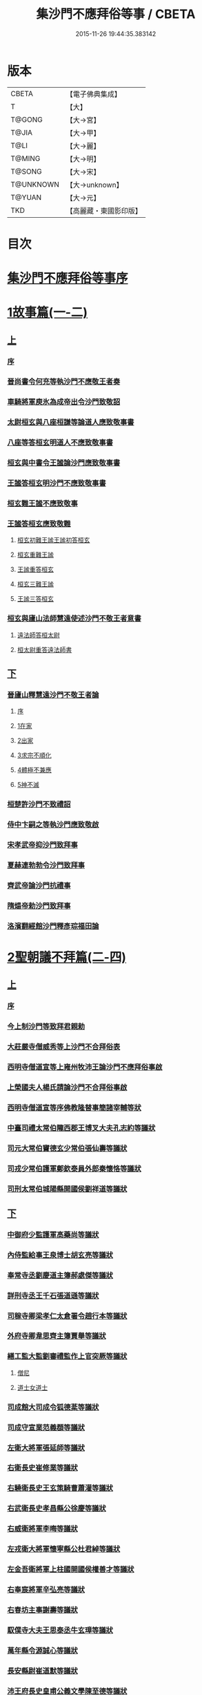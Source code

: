 #+TITLE: 集沙門不應拜俗等事 / CBETA
#+DATE: 2015-11-26 19:44:35.383142
* 版本
 |     CBETA|【電子佛典集成】|
 |         T|【大】     |
 |    T@GONG|【大→宮】   |
 |     T@JIA|【大→甲】   |
 |      T@LI|【大→麗】   |
 |    T@MING|【大→明】   |
 |    T@SONG|【大→宋】   |
 | T@UNKNOWN|【大→unknown】|
 |    T@YUAN|【大→元】   |
 |       TKD|【高麗藏・東國影印版】|

* 目次
* [[file:KR6r0141_001.txt::001-0443a3][集沙門不應拜俗等事序]]
* [[file:KR6r0141_001.txt::0443b28][1故事篇(一-二)]]
** [[file:KR6r0141_001.txt::0443b28][上]]
*** [[file:KR6r0141_001.txt::0443b29][序]]
*** [[file:KR6r0141_001.txt::0443c18][晉尚書令何充等執沙門不應敬王者奏]]
*** [[file:KR6r0141_001.txt::0444a3][車騎將軍庾氷為成帝出令沙門致敬詔]]
*** [[file:KR6r0141_001.txt::0444c12][太尉桓玄與八座桓謙等論道人應致敬事書]]
*** [[file:KR6r0141_001.txt::0445a3][八座等答桓玄明道人不應致敬事書]]
*** [[file:KR6r0141_001.txt::0445a20][桓玄與中書令王謐論沙門應致敬事書]]
*** [[file:KR6r0141_001.txt::0445a25][王謐答桓玄明沙門不應致敬事書]]
*** [[file:KR6r0141_001.txt::0445b18][桓玄難王謐不應致敬事]]
*** [[file:KR6r0141_001.txt::0445c21][王謐答桓玄應致敬難]]
**** [[file:KR6r0141_001.txt::0445c22][桓玄初難王謐王謐初答桓玄]]
**** [[file:KR6r0141_001.txt::0446b16][桓玄重難王謐]]
**** [[file:KR6r0141_001.txt::0446c20][王謐重答桓玄]]
**** [[file:KR6r0141_001.txt::0447b11][桓玄三難王謐]]
**** [[file:KR6r0141_001.txt::0447c7][王謐三答桓玄]]
*** [[file:KR6r0141_001.txt::0447c19][桓玄與廬山法師慧遠使述沙門不敬王者意書]]
**** [[file:KR6r0141_001.txt::0447c28][遠法師答桓太尉]]
**** [[file:KR6r0141_001.txt::0448b25][桓太尉重答遠法師書]]
** [[file:KR6r0141_002.txt::002-0448c20][下]]
*** [[file:KR6r0141_002.txt::0449a2][晉廬山釋慧遠沙門不敬王者論]]
**** [[file:KR6r0141_002.txt::0449a3][序]]
**** [[file:KR6r0141_002.txt::0449a12][1在家]]
**** [[file:KR6r0141_002.txt::0449b7][2出家]]
**** [[file:KR6r0141_002.txt::0449b26][3求宗不順化]]
**** [[file:KR6r0141_002.txt::0449c26][4體極不兼應]]
**** [[file:KR6r0141_002.txt::0450b12][5神不滅]]
*** [[file:KR6r0141_002.txt::0451b11][桓楚許沙門不致禮詔]]
*** [[file:KR6r0141_002.txt::0451b17][侍中卞嗣之等執沙門應致敬啟]]
*** [[file:KR6r0141_002.txt::0451c29][宋孝武帝抑沙門致拜事]]
*** [[file:KR6r0141_002.txt::0452a24][夏赫連勃勃令沙門致拜事]]
*** [[file:KR6r0141_002.txt::0452b1][齊武帝論沙門抗禮事]]
*** [[file:KR6r0141_002.txt::0452b16][隋煬帝勅沙門致拜事]]
*** [[file:KR6r0141_002.txt::0452c2][洛濱翻經館沙門釋彥琮福田論]]
* [[file:KR6r0141_003.txt::003-0454c28][2聖朝議不拜篇(二-四)]]
** [[file:KR6r0141_003.txt::003-0454c28][上]]
*** [[file:KR6r0141_003.txt::003-0454c29][序]]
*** [[file:KR6r0141_003.txt::0455a23][今上制沙門等致拜君親勅]]
*** [[file:KR6r0141_003.txt::0455b5][大莊嚴寺僧威秀等上沙門不合拜俗表]]
*** [[file:KR6r0141_003.txt::0455c12][西明寺僧道宣等上雍州牧沛王論沙門不應拜俗事啟]]
*** [[file:KR6r0141_003.txt::0456a5][上榮國夫人楊氏請論沙門不合拜俗事啟]]
*** [[file:KR6r0141_003.txt::0456b2][西明寺僧道宣等序佛教隆替事簡諸宰輔等狀]]
*** [[file:KR6r0141_003.txt::0457c28][中臺司禮太常伯隴西郡王博叉大夫孔志約等議狀]]
*** [[file:KR6r0141_003.txt::0458a14][司元大常伯竇德玄少常伯張仙壽等議狀]]
*** [[file:KR6r0141_003.txt::0458b2][司戎少常伯護軍鄭欽泰員外郎秦懷恪等議狀]]
*** [[file:KR6r0141_003.txt::0459c4][司刑太常伯城陽縣開國侯劉祥道等議狀]]
** [[file:KR6r0141_004.txt::004-0459c20][下]]
*** [[file:KR6r0141_004.txt::0460a26][中御府少監護軍高藥尚等議狀]]
*** [[file:KR6r0141_004.txt::0460b10][內侍監給事王泉博士胡玄亮等議狀]]
*** [[file:KR6r0141_004.txt::0460b29][奉常寺丞劉慶道主簿郝處傑等議狀]]
*** [[file:KR6r0141_004.txt::0460c11][詳刑寺丞王千石張道遜等議狀]]
*** [[file:KR6r0141_004.txt::0461a1][司稼寺卿梁孝仁太倉署令趙行本等議狀]]
*** [[file:KR6r0141_004.txt::0461a9][外府寺卿韋思齊主簿賈舉等議狀]]
*** [[file:KR6r0141_004.txt::0461a22][繕工監大監劉審禮監作上官突厥等議狀]]
**** [[file:KR6r0141_004.txt::0461a24][僧尼]]
**** [[file:KR6r0141_004.txt::0461b6][道士女道士]]
*** [[file:KR6r0141_004.txt::0461b10][司成館大司成令狐德棻等議狀]]
*** [[file:KR6r0141_004.txt::0461b18][司成守宣業范義頵等議狀]]
*** [[file:KR6r0141_004.txt::0461c3][左衛大將軍張延師等議狀]]
*** [[file:KR6r0141_004.txt::0461c9][右衛長史崔修業等議狀]]
*** [[file:KR6r0141_004.txt::0461c28][右驍衛長史王玄策騎曹蕭灌等議狀]]
*** [[file:KR6r0141_004.txt::0462b15][右武衛長史孝昌縣公徐慶等議狀]]
*** [[file:KR6r0141_004.txt::0462c5][右威衛將軍李晦等議狀]]
*** [[file:KR6r0141_004.txt::0462c21][左戎衛大將軍懷寧縣公杜君綽等議狀]]
*** [[file:KR6r0141_004.txt::0463a2][左金吾衛將軍上柱國開國侯權善才等議狀]]
*** [[file:KR6r0141_004.txt::0463a9][右奉宸將軍辛弘亮等議狀]]
*** [[file:KR6r0141_004.txt::0463a12][右春坊主事謝壽等議狀]]
*** [[file:KR6r0141_004.txt::0463c21][馭僕寺大夫王思泰丞牛玄璋等議狀]]
*** [[file:KR6r0141_004.txt::0464a3][萬年縣令源誠心等議狀]]
*** [[file:KR6r0141_004.txt::0464a8][長安縣尉崔道默等議狀]]
*** [[file:KR6r0141_004.txt::0464a19][沛王府長史皇甫公義文學陳至德等議狀]]
*** [[file:KR6r0141_004.txt::0464b2][周王府長史源直心參軍元思敬等議狀]]
* [[file:KR6r0141_005.txt::005-0464c22][3聖朝議拜篇(五-六)]]
** [[file:KR6r0141_005.txt::005-0464c22][上]]
*** [[file:KR6r0141_005.txt::005-0464c23][序]]
*** [[file:KR6r0141_005.txt::0465b8][議沙門兼拜狀合三首]]
**** [[file:KR6r0141_005.txt::0465b9][左威衛長史崔安都錄事沈玄明等議狀]]
**** [[file:KR6r0141_005.txt::0465c21][右清道衛長史李洽等議狀]]
**** [[file:KR6r0141_005.txt::0466a4][長安縣令張松壽議狀]]
*** [[file:KR6r0141_005.txt::0466a17][議沙門致拜狀合二十九首]]
**** [[file:KR6r0141_005.txt::0466a19][中臺司列少常伯楊思玄司績大夫楊守拙等議狀]]
**** [[file:KR6r0141_005.txt::0466a29][司平太常伯閻立本等議狀]]
**** [[file:KR6r0141_005.txt::0466b11][蘭臺祕閣局郎中李淳風議狀]]
**** [[file:KR6r0141_005.txt::0466b24][太常寺博士呂才等議狀]]
**** [[file:KR6r0141_005.txt::0467a2][司宰寺丞豆盧暕等議狀]]
**** [[file:KR6r0141_005.txt::0467a13][司衛寺卿楊思儉等議狀]]
**** [[file:KR6r0141_005.txt::0467b7][司馭寺丞韓處玄等議狀]]
**** [[file:KR6r0141_005.txt::0467b20][詳刑寺少卿元大士等議狀]]
**** [[file:KR6r0141_005.txt::0467c2][同文寺丞謝祐等議狀]]
**** [[file:KR6r0141_005.txt::0467c8][內府監丞柳元貞等議狀]]
**** [[file:KR6r0141_005.txt::0467c16][司津監李仁方等議狀]]
**** [[file:KR6r0141_005.txt::0467c25][右武衛兵曹參軍趙崇素等議狀]]
**** [[file:KR6r0141_005.txt::0468a5][右戎衛長史李義範等議狀]]
**** [[file:KR6r0141_005.txt::0468a15][右金吾衛將軍薛孤吳仁長史劉文琮等議狀]]
**** [[file:KR6r0141_005.txt::0468b1][右監門衛中郎將能玄逸等議狀]]
**** [[file:KR6r0141_005.txt::0468b6][端尹府端尹李寬等議狀]]
**** [[file:KR6r0141_005.txt::0468b14][左春坊中護賀蘭敏之贊善楊令節等議狀]]
**** [[file:KR6r0141_005.txt::0468b28][右春坊中護郝處俊贊善楊思正等議狀]]
**** [[file:KR6r0141_005.txt::0468c12][司更寺丞張約等議狀]]
**** [[file:KR6r0141_005.txt::0468c20][左典戎衛倉曹王九思等議狀]]
**** [[file:KR6r0141_005.txt::0468c29][右典戎衛將軍斛斯敬則等議狀]]
**** [[file:KR6r0141_005.txt::0469a7][左司禦衛長史馬大師等議狀]]
**** [[file:KR6r0141_005.txt::0469a21][右司禦衛長史崔崇業等議狀]]
**** [[file:KR6r0141_005.txt::0469b7][左清道衛長史蔣真胄等議狀]]
**** [[file:KR6r0141_005.txt::0469b11][左崇掖衛長史竇尚義等議狀]]
**** [[file:KR6r0141_005.txt::0469b17][右崇掖衛長史李行敏等議狀]]
**** [[file:KR6r0141_005.txt::0469b26][左奉裕衛長史丘神靜等議狀]]
**** [[file:KR6r0141_005.txt::0470a1][右奉裕衛率韋懷敬等議狀]]
**** [[file:KR6r0141_005.txt::0470a12][雍州司功劉仁叡等議狀]]
** [[file:KR6r0141_006.txt::006-0470b22][下]]
*** [[file:KR6r0141_006.txt::0470c9][普光寺沙門玄範質議拜狀]]
*** [[file:KR6r0141_006.txt::0472a1][中臺司禮太常伯隴西王博叉等議奏狀]]
**** [[file:KR6r0141_006.txt::0472a4][五百三十九人議請不拜]]
**** [[file:KR6r0141_006.txt::0472a27][三百五十四人議請拜]]
*** [[file:KR6r0141_006.txt::0472b17][今上停沙門拜君詔]]
*** [[file:KR6r0141_006.txt::0472c6][京邑老人程士顒等上請出家子女不拜親表]]
*** [[file:KR6r0141_006.txt::0472c25][直東臺憑神德上請依舊僧尼等不拜親表]]
*** [[file:KR6r0141_006.txt::0473a24][西明寺僧道宣等重上榮國夫人楊氏請論不合拜親啟]]
*** [[file:KR6r0141_006.txt::0473b8][大莊嚴寺僧威秀等上請依內教不拜父母表]]
*** [[file:KR6r0141_006.txt::0473c2][玉華宮寺譯經僧靜邁等上僧尼拜親有損表]]
*** [[file:KR6r0141_006.txt::0473c19][襄州禪居寺僧崇拔上請僧尼父母同君上不受出家男女拜表]]
* [[file:KR6r0141_006.txt::0474a26][沙門不應拜俗總論]]
* 卷
** [[file:KR6r0141_001.txt][集沙門不應拜俗等事 1]]
** [[file:KR6r0141_002.txt][集沙門不應拜俗等事 2]]
** [[file:KR6r0141_003.txt][集沙門不應拜俗等事 3]]
** [[file:KR6r0141_004.txt][集沙門不應拜俗等事 4]]
** [[file:KR6r0141_005.txt][集沙門不應拜俗等事 5]]
** [[file:KR6r0141_006.txt][集沙門不應拜俗等事 6]]
